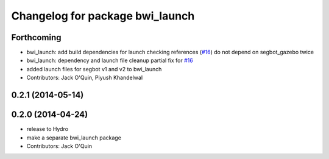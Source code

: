 ^^^^^^^^^^^^^^^^^^^^^^^^^^^^^^^^
Changelog for package bwi_launch
^^^^^^^^^^^^^^^^^^^^^^^^^^^^^^^^

Forthcoming
-----------
* bwi_launch: add build dependencies for launch checking references (`#16 <https://github.com/utexas-bwi/bwi/issues/16>`_)
  do not depend on segbot_gazebo twice
* bwi_launch: dependency and launch file cleanup
  partial fix for `#16 <https://github.com/utexas-bwi/bwi/issues/16>`_
* added launch files for segbot v1 and v2 to bwi_launch
* Contributors: Jack O'Quin, Piyush Khandelwal

0.2.1 (2014-05-14)
------------------

0.2.0 (2014-04-24)
------------------
* release to Hydro
* make a separate bwi_launch package
* Contributors: Jack O'Quin

